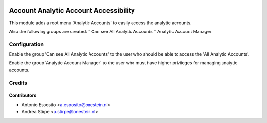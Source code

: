 .. image:: https://img.shields.io/badge/licence-AGPL--3-blue.svg
   :target: http://www.gnu.org/licenses/agpl-3.0-standalone.html
   :alt: License: AGPL-3

======================================
Account Analytic Account Accessibility
======================================

This module adds a root menu 'Analytic Accounts'
to easily access the analytic accounts.

Also the following groups are created:
* Can see All Analytic Accounts
* Analytic Account Manager




Configuration
=============

Enable the group 'Can see All Analytic Accounts' to the user who
should be able to access the 'All Analytic Accounts'.

Enable the group 'Analytic Account Manager' to the user who
must have higher privileges for managing
analytic accounts.

Credits
=======

Contributors
------------

* Antonio Esposito <a.esposito@onestein.nl>
* Andrea Stirpe <a.stirpe@onestein.nl>
